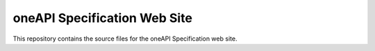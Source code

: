 =============================
oneAPI Specification Web Site
=============================

.. image:: https://github.com/uxlfoundation/oneapi-spec-site/actions/workflows/checks.yaml/badge.svg
   :target: https://github.com/uxlfoundation/oneapi-spec-site/actions/workflows/checks.yaml

.. image:: https://github.com/uxlfoundation/oneapi-spec-site/actions/workflows/publish.yaml/badge.svg
   :target: https://github.com/uxlfoundation/oneapi-spec-site/actions/workflows/publish.yaml

This repository contains the source files for the oneAPI Specification web
site.
